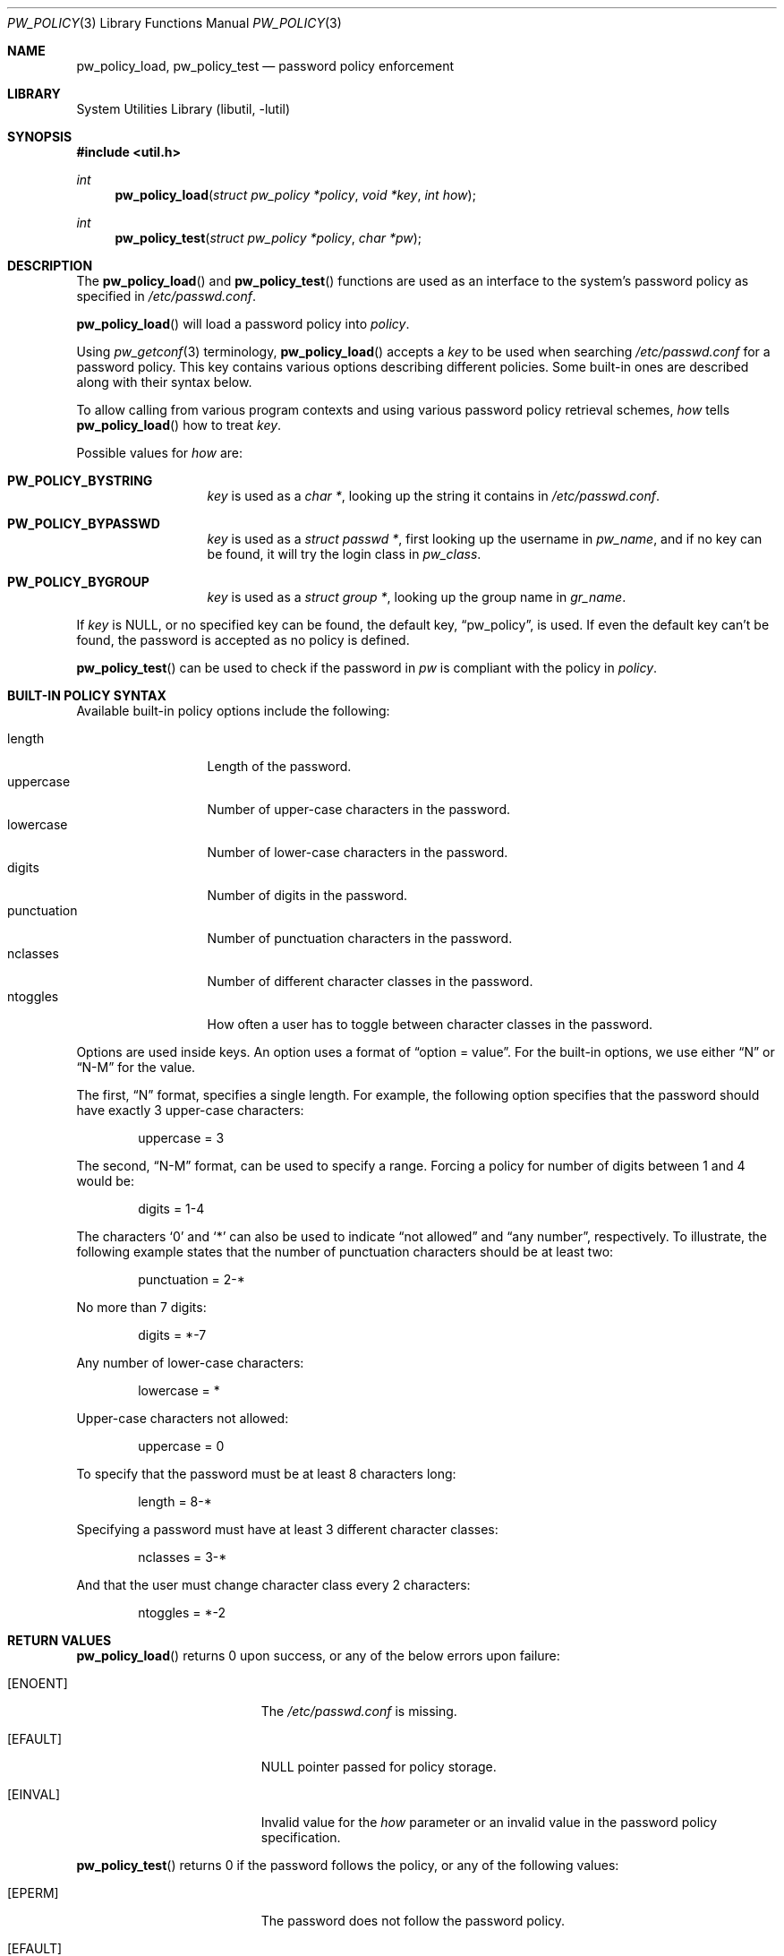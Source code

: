 .\" $NetBSD: pw_policy.3,v 1.2 2006/02/18 10:52:48 elad Exp $
.\"
.\" Copyright 2005, 2006 Elad Efrat <elad@NetBSD.org>
.\"
.\" Redistribution and use in source and binary forms, with or without
.\" modification, are permitted provided that the following conditions
.\" are met:
.\" 1. Redistributions of source code must retain the above copyright
.\"    notice, this list of conditions and the following disclaimer.
.\" 2. The name of the Author may not be used to endorse or promote
.\"    products derived from this software without specific prior written
.\"    permission.
.\"
.\" THIS SOFTWARE IS PROVIDED BY THE AUTHOR ``AS IS'' AND
.\" ANY EXPRESS OR IMPLIED WARRANTIES, INCLUDING, BUT NOT LIMITED TO, THE
.\" IMPLIED WARRANTIES OF MERCHANTABILITY AND FITNESS FOR A PARTICULAR PURPOSE
.\" ARE DISCLAIMED.  IN NO EVENT SHALL THE AUTHOR BE LIABLE
.\" FOR ANY DIRECT, INDIRECT, INCIDENTAL, SPECIAL, EXEMPLARY, OR CONSEQUENTIAL
.\" DAMAGES (INCLUDING, BUT NOT LIMITED TO, PROCUREMENT OF SUBSTITUTE GOODS
.\" OR SERVICES; LOSS OF USE, DATA, OR PROFITS; OR BUSINESS INTERRUPTION)
.\" HOWEVER CAUSED AND ON ANY THEORY OF LIABILITY, WHETHER IN CONTRACT, STRICT
.\" LIABILITY, OR TORT (INCLUDING NEGLIGENCE OR OTHERWISE) ARISING IN ANY WAY
.\" OUT OF THE USE OF THIS SOFTWARE, EVEN IF ADVISED OF THE POSSIBILITY OF
.\" SUCH DAMAGE.
.\"
.Dd February 16, 2006
.Dt PW_POLICY 3
.Os
.Sh NAME
.Nm pw_policy_load ,
.Nm pw_policy_test
.Nd password policy enforcement
.Sh LIBRARY
.Lb libutil
.Sh SYNOPSIS
.In util.h
.Ft int
.Fn pw_policy_load "struct pw_policy *policy" "void *key" "int how"
.Ft int
.Fn pw_policy_test "struct pw_policy *policy" "char *pw"
.Sh DESCRIPTION
The
.Fn pw_policy_load
and
.Fn pw_policy_test
functions are used as an interface to the system's password policy
as specified in
.Pa /etc/passwd.conf .
.Pp
.Fn pw_policy_load
will load a password policy into
.Ar policy .
.Pp
Using
.Xr pw_getconf 3
terminology,
.Fn pw_policy_load
accepts a
.Ar key
to be used when searching
.Pa /etc/passwd.conf
for a password policy.
This key contains various options describing different policies.
Some built-in ones are described along with their syntax below.
.Pp
To allow calling from various program contexts
and using various password policy retrieval schemes,
.Ar how
tells
.Fn pw_policy_load
how to treat
.Ar key .
.Pp
Possible values for
.Ar how
are:
.Pp
.Bl -tag -width kungfuninja -compact
.It Li PW_POLICY_BYSTRING
.Ar key
is used as a
.Ft char * ,
looking up the string it contains in
.Pa /etc/passwd.conf .
.Pp
.It Li PW_POLICY_BYPASSWD
.Ar key
is used as a
.Ft struct passwd * ,
first looking up the username in
.Ft pw_name ,
and if no key can be found, it will try the login class in
.Ft pw_class .
.Pp
.It Li PW_POLICY_BYGROUP
.Ar key
is used as a
.Ft struct group * ,
looking up the group name in
.Ft gr_name .
.El
.Pp
If
.Ar key
is
.Dv NULL ,
or no specified key can be found, the default key,
.Dq pw_policy ,
is used.
If even the default key can't be found,
the password is accepted as no policy is defined.
.Pp
.Fn pw_policy_test
can be used to check if the password in
.Ar pw
is compliant with the policy in
.Ar policy .
.Sh BUILT-IN POLICY SYNTAX
Available built-in policy options include the following:
.Pp
.Bl -tag -width kungfuninja -compact
.It length
Length of the password.
.It uppercase
Number of upper-case characters in the password.
.It lowercase
Number of lower-case characters in the password.
.It digits
Number of digits in the password.
.It punctuation
Number of punctuation characters in the password.
.It nclasses
Number of different character classes in the password.
.It ntoggles
How often a user has to toggle between character classes in the password.
.El
.Pp
Options are used inside keys.
An option uses a format of
.Dq option = value .
For the built-in options, we use either
.Dq N
or
.Dq N-M
for the value.
.Pp
The first,
.Dq N
format, specifies a single length.
For example, the following option specifies that the password should
have exactly 3 upper-case characters:
.Bd -literal -offset indent
uppercase = 3
.Ed
.Pp
The second,
.Dq N-M
format, can be used to specify a range.
Forcing a policy for number of digits between 1 and 4 would be:
.Bd -literal -offset indent
digits = 1-4
.Ed
.Pp
The characters
.Sq 0
and
.Sq *
can also be used to indicate
.Dq not allowed
and
.Dq any number ,
respectively.
To illustrate, the following example states that the number of
punctuation characters should be at least two:
.Bd -literal -offset indent
punctuation = 2-*
.Ed
.Pp
No more than 7 digits:
.Bd -literal -offset indent
digits = *-7
.Ed
.Pp
Any number of lower-case characters:
.Bd -literal -offset indent
lowercase = *
.Ed
.Pp
Upper-case characters not allowed:
.Bd -literal -offset indent
uppercase = 0
.Ed
.Pp
To specify that the password must be at least 8 characters long:
.Bd -literal -offset indent
length = 8-*
.Ed
.Pp
Specifying a password must have at least 3 different character classes:
.Bd -literal -offset indent
nclasses = 3-*
.Ed
.Pp
And that the user must change character class every 2 characters:
.Bd -literal -offset indent
ntoggles = *-2
.Ed
.Sh RETURN VALUES
.Fn pw_policy_load
returns 0 upon success, or any of the below errors upon failure:
.Bl -tag -width Er
.It Bq Er ENOENT
The
.Pa /etc/passwd.conf
is missing.
.It Bq Er EFAULT
NULL pointer passed for policy storage.
.It Bq Er EINVAL
Invalid value for the
.Ar how
parameter or an invalid value in the password policy specification.
.El
.Pp
.Fn pw_policy_test
returns 0 if the password follows the policy, or any of the following
values:
.Bl -tag -width Er
.It Bq Er EPERM
The password does not follow the password policy.
.It Bq Er EFAULT
NULL pointer was passed as the password.
.El
.Pp
In addition,
.Fn pw_policy_load
and
.Fn pw_policy_test
can also return any of the values returned by the called handlers.
.Sh FILES
.Bl -tag -width /etc/passwd.conf -compact
.It Pa /etc/passwd.conf
password configuration file.
.El
.Sh EXAMPLES
Initialize a password policy structure:
.Bd -literal -offset indent
struct pw_policy policy = PW_POLICY_INIT;
.Ed
.Pp
Load the system global password policy into
.Ar policy :
.Bd -literal -offset indent
error = pw_policy_load(&policy, NULL, 0);
if (error)
	errx(1, "Can't load password policy");
.Ed
.Pp
Load a policy for a user whose password database entry is in
.Ar pw_entry
into
.Ar policy :
.Bd -literal -offset indent
error = pw_policy_load(&policy, pw_entry, PW_POLICY_BYPASSWD);
if (error == EPERM) {
	warnx("Please refer to the password policy");
	return (EPERM);
}
.Ed
.Pp
Note that
.Fn pw_policy_load
will first look for a password policy for the username in
.Ar pw_entry-\*[Gt]pw_name ,
if not found, it will try looking for a policy for the login class in
.Ar pw_entry-\*[Gt]pw_class ,
and if it can't find such either it will fallback to the default key,
.Dq pw_policy .
.Pp
To handle cases where there is no
.Pa /etc/passwd.conf ,
it might be desired to fallback to an internal policy:
.Bd -literal -offset indent
error = pw_policy_load(&policy, NULL, 0);
if (error == ENOENT) {
	/* No /etc/passwd.conf. Just check minimum length. */
	policy.minlen = 8;
}
.Ed
.Pp
Load the password policy for a group
whose group database entry is in
.Ar grent ,
into
.Ar policy :
error = pw_policy_load(&policy, grent, PW_POLICY_BYGROUP);
if (error)
	errx(1, "Can't load password policy for \"%s\"", grent-\*[Gt]gr_name);
.Ed
.Pp
Check if
.Ar the_password
follows the policy in
.Ar policy :
.Bd -literal -offset indent
error = pw_policy_test(&policy, the_password);
if (error == EPERM)
	warnx("Please refer to the password policy");
.Ed
.Pp
An example for a common default password policy in
.Pa /etc/passwd.conf :
.Bd -literal -offset indent
pw_policy:
  length = 8-*		# At least 8 characters long,
  lowercase = 1-*	# combining lowercase,
  uppercase = 1-*	# uppercase,
  digits = 1-*		# and digits.
  punctuation = *	# Punctuation is optional.
.Ed
.Pp
A different policy that might be used:
.Bd -literal -offset indent
  nclasses = 3-*	# At least 3 different character classes,
  ntoggles = *-2	# not more than 2 same class in a row.
.Ed
.Sh SEE ALSO
.Xr pw_getconf 3 ,
.Xr passwd.conf 5
.Sh HISTORY
The
.Fn pw_policy_load
and
.Fn pw_policy_test
functions first appeared in
.Nx 4.0 .
.Sh AUTHORS
.An Elad Efrat
.Aq elad@NetBSD.org
